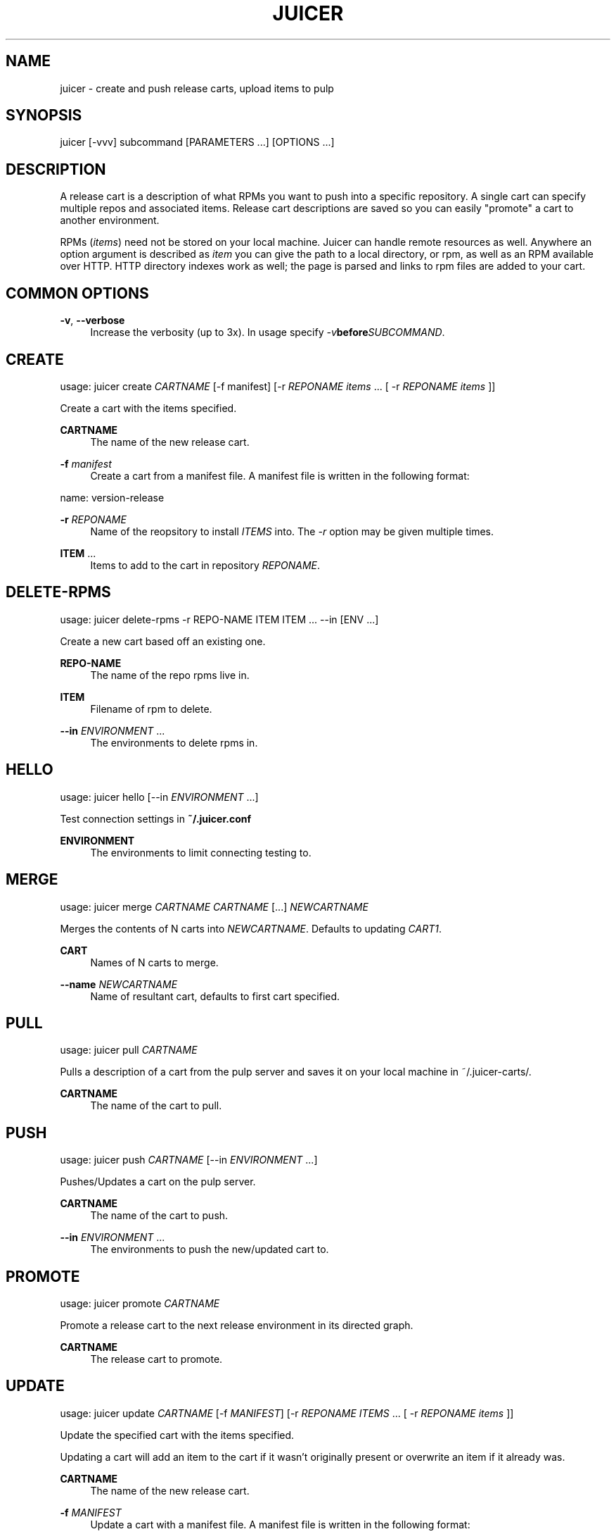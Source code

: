 '\" t
.\"     Title: juicer
.\"    Author: [see the "AUTHOR" section]
.\" Generator: DocBook XSL Stylesheets v1.78.1 <http://docbook.sf.net/>
.\"      Date: 09/20/2013
.\"    Manual: Pulp repos and release carts
.\"    Source: Juicer 0.5.1
.\"  Language: English
.\"
.TH "JUICER" "1" "09/20/2013" "Juicer 0\&.5\&.1" "Pulp repos and release carts"
.\" -----------------------------------------------------------------
.\" * Define some portability stuff
.\" -----------------------------------------------------------------
.\" ~~~~~~~~~~~~~~~~~~~~~~~~~~~~~~~~~~~~~~~~~~~~~~~~~~~~~~~~~~~~~~~~~
.\" http://bugs.debian.org/507673
.\" http://lists.gnu.org/archive/html/groff/2009-02/msg00013.html
.\" ~~~~~~~~~~~~~~~~~~~~~~~~~~~~~~~~~~~~~~~~~~~~~~~~~~~~~~~~~~~~~~~~~
.ie \n(.g .ds Aq \(aq
.el       .ds Aq '
.\" -----------------------------------------------------------------
.\" * set default formatting
.\" -----------------------------------------------------------------
.\" disable hyphenation
.nh
.\" disable justification (adjust text to left margin only)
.ad l
.\" -----------------------------------------------------------------
.\" * MAIN CONTENT STARTS HERE *
.\" -----------------------------------------------------------------
.SH "NAME"
juicer \- create and push release carts, upload items to pulp
.SH "SYNOPSIS"
.sp
juicer [\-vvv] subcommand [PARAMETERS \&...] [OPTIONS \&...]
.SH "DESCRIPTION"
.sp
A release cart is a description of what RPMs you want to push into a specific repository\&. A single cart can specify multiple repos and associated items\&. Release cart descriptions are saved so you can easily "promote" a cart to another environment\&.
.sp
RPMs (\fIitems\fR) need not be stored on your local machine\&. Juicer can handle remote resources as well\&. Anywhere an option argument is described as \fIitem\fR you can give the path to a local directory, or rpm, as well as an RPM available over HTTP\&. HTTP directory indexes work as well; the page is parsed and links to rpm files are added to your cart\&.
.SH "COMMON OPTIONS"
.PP
\fB\-v\fR, \fB\-\-verbose\fR
.RS 4
Increase the verbosity (up to 3x)\&. In usage specify
\fI\-v\fR\fBbefore\fR\fISUBCOMMAND\fR\&.
.RE
.SH "CREATE"
.sp
usage: juicer create \fICARTNAME\fR [\-f manifest] [\-r \fIREPONAME\fR \fIitems\fR \&... [ \-r \fIREPONAME\fR \fIitems\fR ]]
.sp
Create a cart with the items specified\&.
.PP
\fBCARTNAME\fR
.RS 4
The name of the new release cart\&.
.RE
.PP
\fB\-f\fR \fImanifest\fR
.RS 4
Create a cart from a manifest file\&. A manifest file is written in the following format:
.RE
.sp
name: version\-release
.PP
\fB\-r\fR \fIREPONAME\fR
.RS 4
Name of the reopsitory to install
\fIITEMS\fR
into\&. The
\fI\-r\fR
option may be given multiple times\&.
.RE
.PP
\fBITEM\fR \&...
.RS 4
Items to add to the cart in repository
\fIREPONAME\fR\&.
.RE
.SH "DELETE-RPMS"
.sp
usage: juicer delete\-rpms \-r REPO\-NAME ITEM ITEM \&... \-\-in [ENV \&...]
.sp
Create a new cart based off an existing one\&.
.PP
\fBREPO\-NAME\fR
.RS 4
The name of the repo rpms live in\&.
.RE
.PP
\fBITEM\fR
.RS 4
Filename of rpm to delete\&.
.RE
.PP
\fB\-\-in\fR \fIENVIRONMENT\fR \&...
.RS 4
The environments to delete rpms in\&.
.RE
.SH "HELLO"
.sp
usage: juicer hello [\-\-in \fIENVIRONMENT\fR \&...]
.sp
Test connection settings in \fB~/\&.juicer\&.conf\fR
.PP
\fBENVIRONMENT\fR
.RS 4
The environments to limit connecting testing to\&.
.RE
.SH "MERGE"
.sp
usage: juicer merge \fICARTNAME\fR \fICARTNAME\fR [\&...] \fINEWCARTNAME\fR
.sp
Merges the contents of N carts into \fINEWCARTNAME\fR\&. Defaults to updating \fICART1\fR\&.
.PP
\fBCART\fR
.RS 4
Names of N carts to merge\&.
.RE
.PP
\fB\-\-name\fR \fINEWCARTNAME\fR
.RS 4
Name of resultant cart, defaults to first cart specified\&.
.RE
.SH "PULL"
.sp
usage: juicer pull \fICARTNAME\fR
.sp
Pulls a description of a cart from the pulp server and saves it on your local machine in ~/\&.juicer\-carts/\&.
.PP
\fBCARTNAME\fR
.RS 4
The name of the cart to pull\&.
.RE
.SH "PUSH"
.sp
usage: juicer push \fICARTNAME\fR [\-\-in \fIENVIRONMENT\fR \&...]
.sp
Pushes/Updates a cart on the pulp server\&.
.PP
\fBCARTNAME\fR
.RS 4
The name of the cart to push\&.
.RE
.PP
\fB\-\-in\fR \fIENVIRONMENT\fR \&...
.RS 4
The environments to push the new/updated cart to\&.
.RE
.SH "PROMOTE"
.sp
usage: juicer promote \fICARTNAME\fR
.sp
Promote a release cart to the next release environment in its directed graph\&.
.PP
\fBCARTNAME\fR
.RS 4
The release cart to promote\&.
.RE
.SH "UPDATE"
.sp
usage: juicer update \fICARTNAME\fR [\-f \fIMANIFEST\fR] [\-r \fIREPONAME\fR \fIITEMS\fR \&... [ \-r \fIREPONAME\fR \fIitems\fR ]]
.sp
Update the specified cart with the items specified\&.
.sp
Updating a cart will add an item to the cart if it wasn\(cqt originally present or overwrite an item if it already was\&.
.PP
\fBCARTNAME\fR
.RS 4
The name of the new release cart\&.
.RE
.PP
\fB\-f\fR \fIMANIFEST\fR
.RS 4
Update a cart with a manifest file\&. A manifest file is written in the following format:
.RE
.sp
name: version\-release
.PP
\fB\-r\fR \fIREPONAME\fR
.RS 4
Name of the reopsitory to install
\fIITEMS\fR
into\&. The
\fI\-r\fR
option may be given multiple times\&.
.RE
.PP
\fBITEMS\fR \&...
.RS 4
Items to add to the cart in repository
\fIREPONAME\fR\&.
.RE
.SH "SEARCH"
.sp
usage: juicer search \fIITEM\fR [\-r \fIREPO\fR \&...] [\-c] [\-\-in \fIENVIRONMENT\fR \&...]
.sp
Search for an RPM (\fIitem\fR) in pulp\&.
.PP
\fBITEM\fR
.RS 4
Name of the RPM to search for\&.
.RE
.PP
\fB\-r\fR \fIREPO\fR \&...
.RS 4
The repo(s) to limit search scope to\&.
.RE
.PP
\fB\-c\fR
.RS 4
Search for the package in carts as well\&.
.RE
.PP
\fB\-\-in\fR \fIENVIRONMENT\fR \&...
.RS 4
The environments to limit search scope to\&.
.RE
.SH "SHOW"
.sp
usage: juicer show \fICARTNAME\fR
.sp
Print the contents of a cart\&.
.PP
\fBCARTNAME\fR
.RS 4
The name of the release cart to show\&.
.RE
.SH "UPLOAD"
.sp
usage: juicer upload \-r \fIREPO\fR \fIITEM\fR \&... [\-\-in \fIENVIRONMENT\fR \&...]
.sp
Upload multiple RPMs or files (\fIITEM\fR) to \fIREPO\fR\&.
.PP
\fB\-r\fR \fIREPO\fR \&...
.RS 4
The repo that
\fIITEM\fR
will be uploaded to\&. The
\fI\-r\fR
option may be given multiple times\&.
.RE
.PP
\fBITEM\fR \&...
.RS 4
Name of the RPM(s) or file(s) to upload\&.
.RE
.PP
\fB\-\-in\fR \fIENVIRONMENT\fR \&...
.RS 4
The environments which items will be uploaded to\&.
.RE
.SH "EXAMPLES"
.sp
\fIitems\fR given may be any number and combination of the following input resource types:
.PP
\fBlocal\fR
.RS 4
\&./directory/of/items | \&./path/to/item\&.rpm | /path/to/item*
.sp
.if n \{\
.RS 4
.\}
.nf
The items given are directly uploaded to the pulp server\&.
.fi
.if n \{\
.RE
.\}
.RE
.sp
Here is an example of how you would specify a directory of \fBlocal\fR RPMs and a direct path:
.sp
.if n \{\
.RS 4
.\}
.nf
$ juicer upload \-r javastuff \e
    ~/my\-java\-app/rpmbuild/noarch/ \e
    ~/misc\-java\-rpms/megafrobber\-0\&.8\&.0\&.noarch\&.rpm
.fi
.if n \{\
.RE
.\}
.PP
\fBremote\fR
.RS 4
http[s]://rpms/directory/ | http[s]://website/some\-thing\&.rpm
.sp
.if n \{\
.RS 4
.\}
.nf
URL to an HTTP directory index or an RPM\&. RPM paths are parsed
from the index and then added to your cart\&. All remote items are
synced when you upload or push\&.
.fi
.if n \{\
.RE
.\}
.RE
.sp
Here is an example of how you would specify a directory of \fBremote\fR RPMs and a specific remote RPM:
.sp
.if n \{\
.RS 4
.\}
.nf
$ juicer upload \-r javastuff \e
    http://jenkins\&.foo/job/results/ \e
    http://foo\&.bar/rpms/megafrobber\-0\&.8\&.0\&.noarch\&.rpm
.fi
.if n \{\
.RE
.\}
.sp
\fBcreate and show a cart\fR:
.sp
.if n \{\
.RS 4
.\}
.nf
$ juicer create juicer\-0\&.1\&.7 \e
    \-r juicer \e
    http://kojipkgs\&.fedoraproject\&.org/\&.\&.\&.\&./juicer\-0\&.1\&.7\-1\&.fc17\&.noarch\&.rpm \e
    \-r juicer\-deps \e
    \&./rpm\-build/noarch/juicer\-misc\-0\&.1\&.7\-1\&.fc17\&.noarch\&.rpm
Creating cart \*(Aqjuicer\-0\&.1\&.7\*(Aq\&.
Saved cart \*(Aqjuicer\-0\&.1\&.7\*(Aq\&.
JUICER
\-\-\-\-\-\-
http://kojipkgs\&.fedoraproject\&.org/\&.\&.\&.\&./juicer\-0\&.1\&.7\-1\&.fc17\&.noarch\&.rpm
.fi
.if n \{\
.RE
.\}
.sp
.if n \{\
.RS 4
.\}
.nf
JUICER\-DEPS
\-\-\-\-\-\-\-\-\-\-\-
\&./rpm\-build/noarch/juicer\-misc\-0\&.1\&.7\-1\&.fc17\&.noarch\&.rpm
.fi
.if n \{\
.RE
.\}
.sp
The cart description is saved into \fB~/\&.juicer\-carts/\fR as \fBjuicer\-0\&.1\&.7\&.json\fR\&. We could show it again simply:
.sp
.if n \{\
.RS 4
.\}
.nf
$ juicer show juicer\-0\&.1\&.7
JUICER
\-\-\-\-\-\-
http://kojipkgs\&.fedoraproject\&.org/\&.\&.\&.\&./juicer\-0\&.1\&.7\-1\&.fc17\&.noarch\&.rpm
.fi
.if n \{\
.RE
.\}
.sp
.if n \{\
.RS 4
.\}
.nf
JUICER\-DEPS
\-\-\-\-\-\-\-\-\-\-\-
\&./rpm\-build/noarch/juicer\-misc\-0\&.1\&.7\-1\&.fc17\&.noarch\&.rpm
.fi
.if n \{\
.RE
.\}
.sp
Remote items will be synced automatically when we push this cart to the repositories\&. Items synced are saved into \fB~/\&.juicer\-carts/\fR\fICART\-NAME\fR\fB\-remotes/\fR\&.
.sp
Similarly, when using the \fBupload\fR command, remotes are also synced\&.
.SH "FILES"
.sp
\fB~/\&.juicer\&.conf\fR \(em Juicer configuration file
.sp
\fB~/\&.juicer\-carts/\fR \(em Cart storage location
.SH "AUTHOR"
.sp
Juicer was written by GCA\-PC, Red Hat, Inc\&.\&.
.sp
This man page was written by Tim Bielawa <tbielawa@redhat\&.com>\&.
.SH "COPYRIGHT"
.sp
Copyright \(co 2012, Red Hat, Inc\&.\&.
.sp
Juicer is released under the terms of the GPLv3+ License\&.
.SH "SEE ALSO"
.sp
\fBjuicer\-admin\fR(1), \fBjuicer\&.conf\fR(5)
.sp
The Juicer Homepage: https://github\&.com/juicer/juicer/
